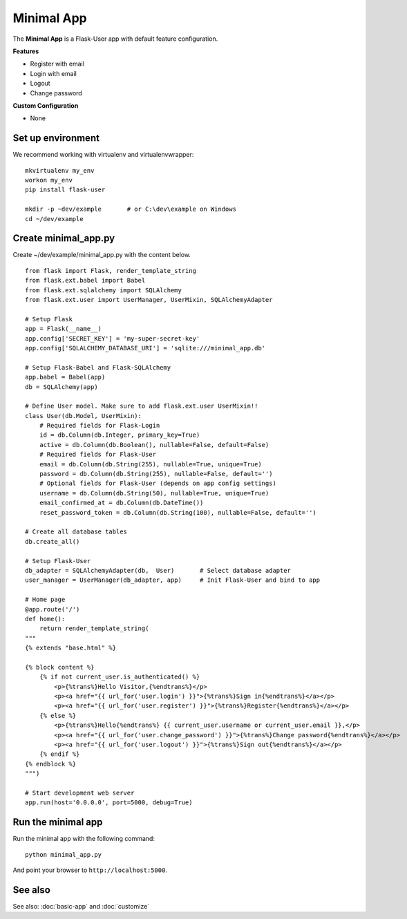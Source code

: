 ===========
Minimal App
===========
The **Minimal App** is a Flask-User app with default feature configuration.

**Features**

* Register with email
* Login with email
* Logout
* Change password

**Custom Configuration**

* None

Set up environment
------------------
We recommend working with virtualenv and virtualenvwrapper::

    mkvirtualenv my_env
    workon my_env
    pip install flask-user

    mkdir -p ~dev/example       # or C:\dev\example on Windows
    cd ~/dev/example


Create minimal_app.py
---------------------

Create ~/dev/example/minimal_app.py with the content below.

::

    from flask import Flask, render_template_string
    from flask.ext.babel import Babel
    from flask.ext.sqlalchemy import SQLAlchemy
    from flask.ext.user import UserManager, UserMixin, SQLAlchemyAdapter

    # Setup Flask
    app = Flask(__name__)
    app.config['SECRET_KEY'] = 'my-super-secret-key'
    app.config['SQLALCHEMY_DATABASE_URI'] = 'sqlite:///minimal_app.db'

    # Setup Flask-Babel and Flask-SQLAlchemy
    app.babel = Babel(app)
    db = SQLAlchemy(app)

    # Define User model. Make sure to add flask.ext.user UserMixin!!
    class User(db.Model, UserMixin):
        # Required fields for Flask-Login
        id = db.Column(db.Integer, primary_key=True)
        active = db.Column(db.Boolean(), nullable=False, default=False)
        # Required fields for Flask-User
        email = db.Column(db.String(255), nullable=True, unique=True)
        password = db.Column(db.String(255), nullable=False, default='')
        # Optional fields for Flask-User (depends on app config settings)
        username = db.Column(db.String(50), nullable=True, unique=True)
        email_confirmed_at = db.Column(db.DateTime())
        reset_password_token = db.Column(db.String(100), nullable=False, default='')

    # Create all database tables
    db.create_all()

    # Setup Flask-User
    db_adapter = SQLAlchemyAdapter(db,  User)       # Select database adapter
    user_manager = UserManager(db_adapter, app)     # Init Flask-User and bind to app

    # Home page
    @app.route('/')
    def home():
        return render_template_string(
    """
    {% extends "base.html" %}

    {% block content %}
        {% if not current_user.is_authenticated() %}
            <p>{%trans%}Hello Visitor,{%endtrans%}</p>
            <p><a href="{{ url_for('user.login') }}">{%trans%}Sign in{%endtrans%}</a></p>
            <p><a href="{{ url_for('user.register') }}">{%trans%}Register{%endtrans%}</a></p>
        {% else %}
            <p>{%trans%}Hello{%endtrans%} {{ current_user.username or current_user.email }},</p>
            <p><a href="{{ url_for('user.change_password') }}">{%trans%}Change password{%endtrans%}</a></p>
            <p><a href="{{ url_for('user.logout') }}">{%trans%}Sign out{%endtrans%}</a></p>
        {% endif %}
    {% endblock %}
    """)

    # Start development web server
    app.run(host='0.0.0.0', port=5000, debug=True)


Run the minimal app
-------------------
Run the minimal app with the following command::

    python minimal_app.py

And point your browser to ``http://localhost:5000``.

See also
--------
See also: :doc:`basic-app` and :doc:`customize`
